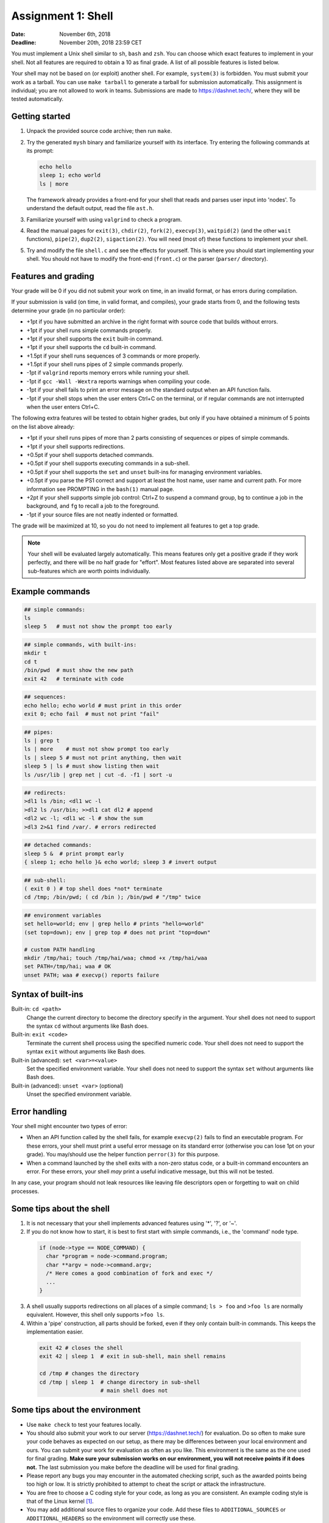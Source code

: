 ===================
Assignment 1: Shell
===================

:Date: November 6th, 2018
:Deadline: November 20th, 2018 23:59 CET

You must implement a Unix shell similar to ``sh``, ``bash`` and ``zsh``. You can
choose which exact features to implement in your shell. Not all features are
required to obtain a 10 as final grade. A list of all possible features is
listed below.

Your shell may not be based on (or exploit) another shell. For example,
``system(3)`` is forbidden. You must submit your work as a tarball.  You can use
``make tarball`` to generate a tarball for submission automatically. This
assignment is individual; you are not allowed to work in teams. Submissions are
made to https://dashnet.tech/, where they will be tested automatically.


Getting started
===============

1. Unpack the provided source code archive; then run ``make``.
2. Try the generated ``mysh`` binary and familiarize yourself with its
   interface. Try entering the following commands at its prompt:

   .. code:: sh

        echo hello
        sleep 1; echo world
        ls | more

   The framework already provides a front-end for your shell that reads and
   parses user input into 'nodes'.  To understand the default output, read the
   file ``ast.h``.

3. Familiarize yourself with using ``valgrind`` to check a program.

4. Read the manual pages for ``exit(3)``, ``chdir(2)``, ``fork(2)``,
   ``execvp(3)``, ``waitpid(2)`` (and the other ``wait`` functions),
   ``pipe(2)``, ``dup2(2)``, ``sigaction(2)``. You will need (most of) these
   functions to implement your shell.

5. Try and modify the file ``shell.c`` and see the effects for yourself. This is
   where you should start implementing your shell. You should not have to modify
   the front-end (``front.c``) or the parser (``parser/`` directory).


Features and grading
====================

Your grade will be 0 if you did not submit your work on time, in an invalid
format, or has errors during compilation.

If your submission is valid (on time, in valid format, and compiles), your grade
starts from 0, and the following tests determine your grade (in no particular
order):

- +1pt if you have submitted an archive in the right format with source code
  that builds without errors.
- +1pt if your shell runs simple commands properly.
- +1pt if your shell supports the ``exit`` built-in command.
- +1pt if your shell supports the ``cd`` built-in command.
- +1.5pt if your shell runs sequences of 3 commands or more properly.
- +1.5pt if your shell runs pipes of 2 simple commands properly.
- -1pt if ``valgrind`` reports memory errors while running your shell.
- -1pt if ``gcc -Wall -Wextra`` reports warnings when compiling your code.
- -1pt if your shell fails to print an error message on the standard output
  when an API function fails.
- -1pt if your shell stops when the user enters Ctrl+C on the terminal, or
  if regular commands are not interrupted when the user enters Ctrl+C.

The following extra features will be tested to obtain higher grades,
but only if you have obtained a minimum of 5 points on the list above
already:

- +1pt if your shell runs pipes of more than 2 parts consisting of
  sequences or pipes of simple commands.
- +1pt if your shell supports redirections.
- +0.5pt if your shell supports detached commands.
- +0.5pt if your shell supports executing commands in a sub-shell.
- +0.5pt if your shell supports the ``set`` and ``unset`` built-ins for
  managing environment variables.
- +0.5pt if you parse the PS1 correct and support at least the host name, user
  name and current path. For more information see PROMPTING in the ``bash(1)``
  manual page.
- +2pt if your shell supports simple job control: Ctrl+Z to suspend a
  command group, ``bg`` to continue a job in the background, and
  ``fg`` to recall a job to the foreground.
- -1pt if your source files are not neatly indented or formatted.

The grade will be maximized at 10, so you do not need to implement all features
to get a top grade.

.. note:: Your shell will be evaluated largely automatically. This
   means features only get a positive grade if they work perfectly, and
   there will be no half grade for "effort". Most features listed above are
   separated into several sub-features which are worth points individually.

.. raw:: pdf

   PageBreak

Example commands
================

.. code:: sh

   ## simple commands:
   ls
   sleep 5   # must not show the prompt too early

.. code:: sh

   ## simple commands, with built-ins:
   mkdir t
   cd t
   /bin/pwd  # must show the new path
   exit 42   # terminate with code

.. code:: sh

   ## sequences:
   echo hello; echo world # must print in this order
   exit 0; echo fail  # must not print "fail"

.. code:: sh

   ## pipes:
   ls | grep t
   ls | more    # must not show prompt too early
   ls | sleep 5 # must not print anything, then wait
   sleep 5 | ls # must show listing then wait
   ls /usr/lib | grep net | cut -d. -f1 | sort -u

.. code:: sh

   ## redirects:
   >dl1 ls /bin; <dl1 wc -l
   >dl2 ls /usr/bin; >>dl1 cat dl2 # append
   <dl2 wc -l; <dl1 wc -l # show the sum
   >dl3 2>&1 find /var/. # errors redirected

.. code:: sh

   ## detached commands:
   sleep 5 &  # print prompt early
   { sleep 1; echo hello }& echo world; sleep 3 # invert output

.. code:: sh

   ## sub-shell:
   ( exit 0 ) # top shell does *not* terminate
   cd /tmp; /bin/pwd; ( cd /bin ); /bin/pwd # "/tmp" twice

.. code:: sh

   ## environment variables
   set hello=world; env | grep hello # prints "hello=world"
   (set top=down); env | grep top # does not print "top=down"

   # custom PATH handling
   mkdir /tmp/hai; touch /tmp/hai/waa; chmod +x /tmp/hai/waa
   set PATH=/tmp/hai; waa # OK
   unset PATH; waa # execvp() reports failure

.. raw:: pdf

   PageBreak

Syntax of built-ins
===================

Built-in: ``cd <path>``
   Change the current directory to become the directory specify in the argument.
   Your shell does not need to support the syntax ``cd`` without arguments like
   Bash does.

Built-in: ``exit <code>``
   Terminate the current shell process using the specified numeric code.
   Your shell does not need to support the syntax ``exit`` without arguments
   like Bash does.

Built-in (advanced): ``set <var>=<value>``
   Set the specified environment variable.
   Your shell does not need to support the syntax ``set`` without arguments like
   Bash does.

Built-in (advanced): ``unset <var>`` (optional)
   Unset the specified environment variable.

Error handling
==============

Your shell might encounter two types of error:

- When an API function called by the shell fails, for example ``execvp(2)``
  fails to find an executable program. For these errors, your shell must print
  a useful error message on its standard error (otherwise you can lose 1pt on
  your grade).  You may/should use the helper function ``perror(3)`` for this
  purpose.

- When a command launched by the shell exits with a non-zero status code, or
  a built-in command encounters an error. For these errors, your shell *may*
  print a useful indicative message, but this will not be tested.

In any case, your program should not leak resources like leaving file
descriptors open or forgetting to wait on child processes.


Some tips about the shell
===========================

1. It is not necessary that your shell implements advanced features using
   '*', '?', or '~'.

2. If you do not know how to start, it is best to first start with simple
   commands, i.e., the 'command' node type.

  .. code:: c

   if (node->type == NODE_COMMAND) {
     char *program = node->command.program;
     char **argv = node->command.argv;
     /* Here comes a good combination of fork and exec */
     ...
   }

3. A shell usually supports redirections on all places of a simple command;
   ``ls > foo`` and ``>foo ls`` are normally equivalent. However, this shell
   only  supports ``>foo ls``.

4. Within a 'pipe' construction, all parts should be forked, even if they only
   contain built-in commands. This keeps the implementation easier.

  .. code:: sh

   exit 42 # closes the shell
   exit 42 | sleep 1  # exit in sub-shell, main shell remains

   cd /tmp # changes the directory
   cd /tmp | sleep 1  # change directory in sub-shell
                      # main shell does not


Some tips about the environment
=================================

- Use ``make check`` to test your features locally.
- You should also submit your work to our server (https://dashnet.tech/) for
  evaluation. Do so often to make sure your code behaves as expected on our
  setup, as there may be differences between your local environment and ours.
  You can submit your work for evaluation as often as you like. This environment
  is the same as the one used for final grading. **Make sure your submission
  works on our environment, you will not receive points if it does not.** The
  last submission you make before the deadline will be used for final grading.
- Please report any bugs you may encounter in the automated checking script,
  such as the awarded points being too high or low. It is strictly prohibited to
  attempt to cheat the script or attack the infrastructure.
- You are free to choose a C coding style for your code, as long as you are
  consistent. An example coding style is that of the Linux kernel [#]_.
- You may add additional source files to organize your code. Add these files to
  ``ADDITIONAL_SOURCES`` or ``ADDITIONAL_HEADERS`` so the environment will
  correctly use these.

.. [#] https://www.kernel.org/doc/html/v4.10/process/coding-style.html
